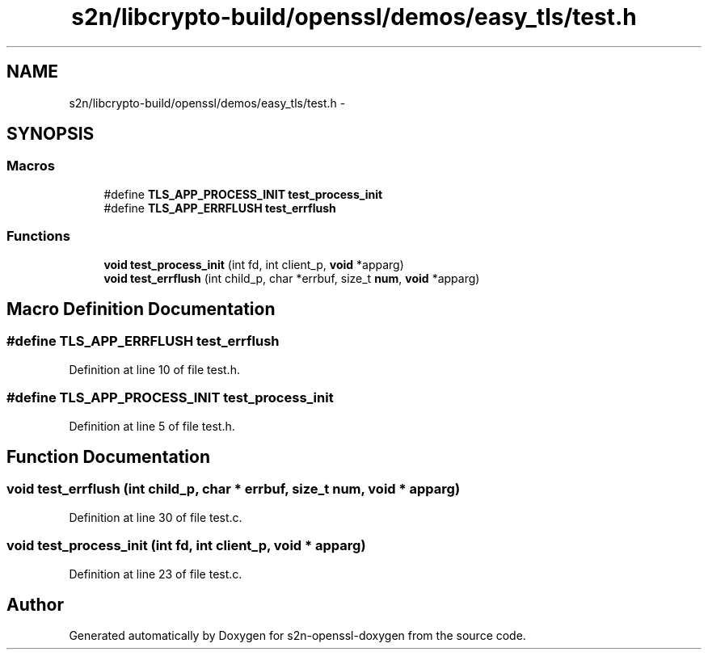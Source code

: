 .TH "s2n/libcrypto-build/openssl/demos/easy_tls/test.h" 3 "Thu Jun 30 2016" "s2n-openssl-doxygen" \" -*- nroff -*-
.ad l
.nh
.SH NAME
s2n/libcrypto-build/openssl/demos/easy_tls/test.h \- 
.SH SYNOPSIS
.br
.PP
.SS "Macros"

.in +1c
.ti -1c
.RI "#define \fBTLS_APP_PROCESS_INIT\fP   \fBtest_process_init\fP"
.br
.ti -1c
.RI "#define \fBTLS_APP_ERRFLUSH\fP   \fBtest_errflush\fP"
.br
.in -1c
.SS "Functions"

.in +1c
.ti -1c
.RI "\fBvoid\fP \fBtest_process_init\fP (int fd, int client_p, \fBvoid\fP *apparg)"
.br
.ti -1c
.RI "\fBvoid\fP \fBtest_errflush\fP (int child_p, char *errbuf, size_t \fBnum\fP, \fBvoid\fP *apparg)"
.br
.in -1c
.SH "Macro Definition Documentation"
.PP 
.SS "#define TLS_APP_ERRFLUSH   \fBtest_errflush\fP"

.PP
Definition at line 10 of file test\&.h\&.
.SS "#define TLS_APP_PROCESS_INIT   \fBtest_process_init\fP"

.PP
Definition at line 5 of file test\&.h\&.
.SH "Function Documentation"
.PP 
.SS "\fBvoid\fP test_errflush (int child_p, char * errbuf, size_t num, \fBvoid\fP * apparg)"

.PP
Definition at line 30 of file test\&.c\&.
.SS "\fBvoid\fP test_process_init (int fd, int client_p, \fBvoid\fP * apparg)"

.PP
Definition at line 23 of file test\&.c\&.
.SH "Author"
.PP 
Generated automatically by Doxygen for s2n-openssl-doxygen from the source code\&.
